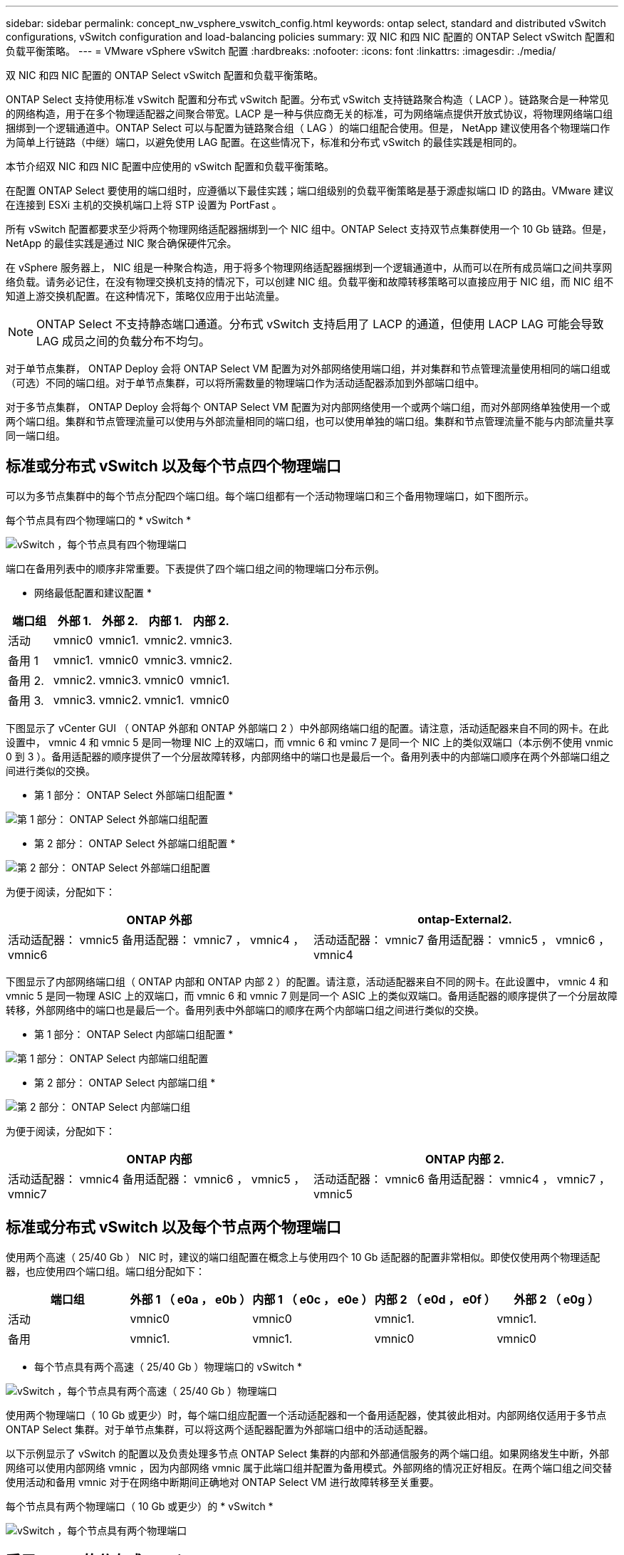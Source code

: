 ---
sidebar: sidebar 
permalink: concept_nw_vsphere_vswitch_config.html 
keywords: ontap select, standard and distributed vSwitch configurations, vSwitch configuration and load-balancing policies 
summary: 双 NIC 和四 NIC 配置的 ONTAP Select vSwitch 配置和负载平衡策略。 
---
= VMware vSphere vSwitch 配置
:hardbreaks:
:nofooter: 
:icons: font
:linkattrs: 
:imagesdir: ./media/


[role="lead"]
双 NIC 和四 NIC 配置的 ONTAP Select vSwitch 配置和负载平衡策略。

ONTAP Select 支持使用标准 vSwitch 配置和分布式 vSwitch 配置。分布式 vSwitch 支持链路聚合构造（ LACP ）。链路聚合是一种常见的网络构造，用于在多个物理适配器之间聚合带宽。LACP 是一种与供应商无关的标准，可为网络端点提供开放式协议，将物理网络端口组捆绑到一个逻辑通道中。ONTAP Select 可以与配置为链路聚合组（ LAG ）的端口组配合使用。但是， NetApp 建议使用各个物理端口作为简单上行链路（中继）端口，以避免使用 LAG 配置。在这些情况下，标准和分布式 vSwitch 的最佳实践是相同的。

本节介绍双 NIC 和四 NIC 配置中应使用的 vSwitch 配置和负载平衡策略。

在配置 ONTAP Select 要使用的端口组时，应遵循以下最佳实践；端口组级别的负载平衡策略是基于源虚拟端口 ID 的路由。VMware 建议在连接到 ESXi 主机的交换机端口上将 STP 设置为 PortFast 。

所有 vSwitch 配置都要求至少将两个物理网络适配器捆绑到一个 NIC 组中。ONTAP Select 支持双节点集群使用一个 10 Gb 链路。但是， NetApp 的最佳实践是通过 NIC 聚合确保硬件冗余。

在 vSphere 服务器上， NIC 组是一种聚合构造，用于将多个物理网络适配器捆绑到一个逻辑通道中，从而可以在所有成员端口之间共享网络负载。请务必记住，在没有物理交换机支持的情况下，可以创建 NIC 组。负载平衡和故障转移策略可以直接应用于 NIC 组，而 NIC 组不知道上游交换机配置。在这种情况下，策略仅应用于出站流量。


NOTE: ONTAP Select 不支持静态端口通道。分布式 vSwitch 支持启用了 LACP 的通道，但使用 LACP LAG 可能会导致 LAG 成员之间的负载分布不均匀。

对于单节点集群， ONTAP Deploy 会将 ONTAP Select VM 配置为对外部网络使用端口组，并对集群和节点管理流量使用相同的端口组或（可选）不同的端口组。对于单节点集群，可以将所需数量的物理端口作为活动适配器添加到外部端口组中。

对于多节点集群， ONTAP Deploy 会将每个 ONTAP Select VM 配置为对内部网络使用一个或两个端口组，而对外部网络单独使用一个或两个端口组。集群和节点管理流量可以使用与外部流量相同的端口组，也可以使用单独的端口组。集群和节点管理流量不能与内部流量共享同一端口组。



== 标准或分布式 vSwitch 以及每个节点四个物理端口

可以为多节点集群中的每个节点分配四个端口组。每个端口组都有一个活动物理端口和三个备用物理端口，如下图所示。

每个节点具有四个物理端口的 * vSwitch *

image:DDN_08.jpg["vSwitch ，每个节点具有四个物理端口"]

端口在备用列表中的顺序非常重要。下表提供了四个端口组之间的物理端口分布示例。

* 网络最低配置和建议配置 *

[cols="5*"]
|===
| 端口组 | 外部 1. | 外部 2. | 内部 1. | 内部 2. 


| 活动 | vmnic0 | vmnic1. | vmnic2. | vmnic3. 


| 备用 1 | vmnic1. | vmnic0 | vmnic3. | vmnic2. 


| 备用 2. | vmnic2. | vmnic3. | vmnic0 | vmnic1. 


| 备用 3. | vmnic3. | vmnic2. | vmnic1. | vmnic0 
|===
下图显示了 vCenter GUI （ ONTAP 外部和 ONTAP 外部端口 2 ）中外部网络端口组的配置。请注意，活动适配器来自不同的网卡。在此设置中， vmnic 4 和 vmnic 5 是同一物理 NIC 上的双端口，而 vmnic 6 和 vminc 7 是同一个 NIC 上的类似双端口（本示例不使用 vnmic 0 到 3 ）。备用适配器的顺序提供了一个分层故障转移，内部网络中的端口也是最后一个。备用列表中的内部端口顺序在两个外部端口组之间进行类似的交换。

* 第 1 部分： ONTAP Select 外部端口组配置 *

image:DDN_09.jpg["第 1 部分： ONTAP Select 外部端口组配置"]

* 第 2 部分： ONTAP Select 外部端口组配置 *

image:DDN_10.jpg["第 2 部分： ONTAP Select 外部端口组配置"]

为便于阅读，分配如下：

[cols="2*"]
|===
| ONTAP 外部 | ontap-External2. 


| 活动适配器： vmnic5 备用适配器： vmnic7 ， vmnic4 ， vmnic6 | 活动适配器： vmnic7 备用适配器： vmnic5 ， vmnic6 ， vmnic4 
|===
下图显示了内部网络端口组（ ONTAP 内部和 ONTAP 内部 2 ）的配置。请注意，活动适配器来自不同的网卡。在此设置中， vmnic 4 和 vmnic 5 是同一物理 ASIC 上的双端口，而 vmnic 6 和 vmnic 7 则是同一个 ASIC 上的类似双端口。备用适配器的顺序提供了一个分层故障转移，外部网络中的端口也是最后一个。备用列表中外部端口的顺序在两个内部端口组之间进行类似的交换。

* 第 1 部分： ONTAP Select 内部端口组配置 *

image:DDN_11.jpg["第 1 部分： ONTAP Select 内部端口组配置"]

* 第 2 部分： ONTAP Select 内部端口组 *

image:DDN_12.jpg["第 2 部分： ONTAP Select 内部端口组"]

为便于阅读，分配如下：

[cols="2*"]
|===
| ONTAP 内部 | ONTAP 内部 2. 


| 活动适配器： vmnic4 备用适配器： vmnic6 ， vmnic5 ， vmnic7 | 活动适配器： vmnic6 备用适配器： vmnic4 ， vmnic7 ， vmnic5 
|===


== 标准或分布式 vSwitch 以及每个节点两个物理端口

使用两个高速（ 25/40 Gb ） NIC 时，建议的端口组配置在概念上与使用四个 10 Gb 适配器的配置非常相似。即使仅使用两个物理适配器，也应使用四个端口组。端口组分配如下：

[cols="5*"]
|===
| 端口组 | 外部 1 （ e0a ， e0b ） | 内部 1 （ e0c ， e0e ） | 内部 2 （ e0d ， e0f ） | 外部 2 （ e0g ） 


| 活动 | vmnic0 | vmnic0 | vmnic1. | vmnic1. 


| 备用 | vmnic1. | vmnic1. | vmnic0 | vmnic0 
|===
* 每个节点具有两个高速（ 25/40 Gb ）物理端口的 vSwitch *

image:DDN_17.jpg["vSwitch ，每个节点具有两个高速（ 25/40 Gb ）物理端口"]

使用两个物理端口（ 10 Gb 或更少）时，每个端口组应配置一个活动适配器和一个备用适配器，使其彼此相对。内部网络仅适用于多节点 ONTAP Select 集群。对于单节点集群，可以将这两个适配器配置为外部端口组中的活动适配器。

以下示例显示了 vSwitch 的配置以及负责处理多节点 ONTAP Select 集群的内部和外部通信服务的两个端口组。如果网络发生中断，外部网络可以使用内部网络 vmnic ，因为内部网络 vmnic 属于此端口组并配置为备用模式。外部网络的情况正好相反。在两个端口组之间交替使用活动和备用 vmnic 对于在网络中断期间正确地对 ONTAP Select VM 进行故障转移至关重要。

每个节点具有两个物理端口（ 10 Gb 或更少）的 * vSwitch *

image:DDN_13.jpg["vSwitch ，每个节点具有两个物理端口"]



== 采用 LACP 的分布式 vSwitch

在配置中使用分布式 vSwitch 时，可以使用 LACP （尽管这不是最佳实践）来简化网络配置。唯一受支持的 LACP 配置要求所有 vmnic 都位于一个 LAG 中。上行链路物理交换机在通道中的所有端口上必须支持介于 7 ， 500 到 9 ， 000 之间的 MTU 大小。内部和外部 ONTAP Select 网络应在端口组级别隔离。内部网络应使用不可路由（隔离）的 VLAN 。外部网络可以使用 VST ， EST 或 VGT 。

以下示例显示了使用 LACP 的分布式 vSwitch 配置。

使用 LACP* 时的 * LAG 属性

image:DDN_14.jpg["使用 LACP 时的滞后属性"]

* 使用已启用 LACP 的分布式 vSwitch 的外部端口组配置 *

image:DDN_15.jpg["使用启用了 LACP 的分布式 vSwitch 的外部端口组配置"]

* 使用启用了 LACP 的分布式 vSwitch 的内部端口组配置 *

image:DDN_16.jpg["使用启用了 LACP 的分布式 vSwitch 的内部端口组配置"]


NOTE: LACP 要求您将上游交换机端口配置为端口通道。在分布式 vSwitch 上启用此功能之前，请确保已正确配置启用了 LACP 的端口通道。
